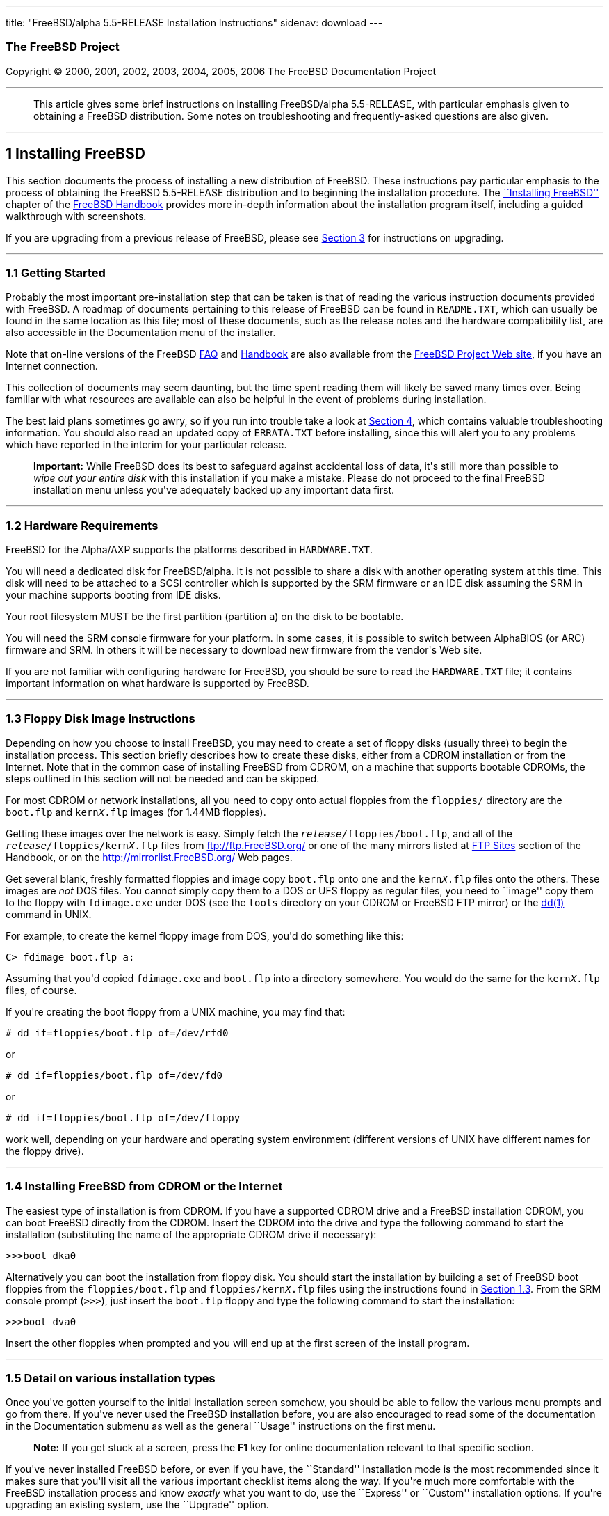 ---
title: "FreeBSD/alpha 5.5-RELEASE Installation Instructions"
sidenav: download
---

++++


<h3 class="CORPAUTHOR">The FreeBSD Project</h3>

<p class="COPYRIGHT">Copyright &copy; 2000, 2001, 2002, 2003, 2004, 2005, 2006 The
FreeBSD Documentation Project</p>

<hr />
</div>

<blockquote class="ABSTRACT">
<div class="ABSTRACT"><a id="AEN14" name="AEN14"></a>
<p>This article gives some brief instructions on installing FreeBSD/alpha 5.5-RELEASE,
with particular emphasis given to obtaining a FreeBSD distribution. Some notes on
troubleshooting and frequently-asked questions are also given.</p>
</div>
</blockquote>

<div class="SECT1">
<hr />
<h2 class="SECT1"><a id="INSTALL" name="INSTALL">1 Installing FreeBSD</a></h2>

<p>This section documents the process of installing a new distribution of FreeBSD. These
instructions pay particular emphasis to the process of obtaining the FreeBSD 5.5-RELEASE
distribution and to beginning the installation procedure. The <a
href="http://www.FreeBSD.org/doc/en_US.ISO8859-1/books/handbook/install.html"
target="_top">``Installing FreeBSD''</a> chapter of the <a
href="http://www.FreeBSD.org/doc/en_US.ISO8859-1/books/handbook/" target="_top">FreeBSD
Handbook</a> provides more in-depth information about the installation program itself,
including a guided walkthrough with screenshots.</p>

<p>If you are upgrading from a previous release of FreeBSD, please see <a
href="#UPGRADING">Section 3</a> for instructions on upgrading.</p>

<div class="SECT2">
<hr />
<h3 class="SECT2"><a id="GETTING-STARTED" name="GETTING-STARTED">1.1 Getting
Started</a></h3>

<p>Probably the most important pre-installation step that can be taken is that of reading
the various instruction documents provided with FreeBSD. A roadmap of documents
pertaining to this release of FreeBSD can be found in <tt
class="FILENAME">README.TXT</tt>, which can usually be found in the same location as this
file; most of these documents, such as the release notes and the hardware compatibility
list, are also accessible in the Documentation menu of the installer.</p>

<p>Note that on-line versions of the FreeBSD <a
href="http://www.FreeBSD.org/doc/en_US.ISO8859-1/books/faq/" target="_top">FAQ</a> and <a
href="http://www.FreeBSD.org/doc/en_US.ISO8859-1/books/handbook/"
target="_top">Handbook</a> are also available from the <a href="http://www.FreeBSD.org/"
target="_top">FreeBSD Project Web site</a>, if you have an Internet connection.</p>

<p>This collection of documents may seem daunting, but the time spent reading them will
likely be saved many times over. Being familiar with what resources are available can
also be helpful in the event of problems during installation.</p>

<p>The best laid plans sometimes go awry, so if you run into trouble take a look at <a
href="#TROUBLE">Section 4</a>, which contains valuable troubleshooting information. You
should also read an updated copy of <tt class="FILENAME">ERRATA.TXT</tt> before
installing, since this will alert you to any problems which have reported in the interim
for your particular release.</p>

<div class="IMPORTANT">
<blockquote class="IMPORTANT">
<p><b>Important:</b> While FreeBSD does its best to safeguard against accidental loss of
data, it's still more than possible to <span class="emphasis"><i class="EMPHASIS">wipe
out your entire disk</i></span> with this installation if you make a mistake. Please do
not proceed to the final FreeBSD installation menu unless you've adequately backed up any
important data first.</p>
</blockquote>
</div>
</div>

<div class="SECT2">
<hr />
<h3 class="SECT2"><a id="AEN39" name="AEN39">1.2 Hardware Requirements</a></h3>

<p>FreeBSD for the Alpha/AXP supports the platforms described in <tt
class="FILENAME">HARDWARE.TXT</tt>.</p>

<p>You will need a dedicated disk for FreeBSD/alpha. It is not possible to share a disk
with another operating system at this time. This disk will need to be attached to a SCSI
controller which is supported by the SRM firmware or an IDE disk assuming the SRM in your
machine supports booting from IDE disks.</p>

<p>Your root filesystem MUST be the first partition (partition <tt
class="LITERAL">a</tt>) on the disk to be bootable.</p>

<p>You will need the SRM console firmware for your platform. In some cases, it is
possible to switch between AlphaBIOS (or ARC) firmware and SRM. In others it will be
necessary to download new firmware from the vendor's Web site.</p>

<p>If you are not familiar with configuring hardware for FreeBSD, you should be sure to
read the <tt class="FILENAME">HARDWARE.TXT</tt> file; it contains important information
on what hardware is supported by FreeBSD.</p>
</div>

<div class="SECT2">
<hr />
<h3 class="SECT2"><a id="FLOPPIES" name="FLOPPIES">1.3 Floppy Disk Image
Instructions</a></h3>

<p>Depending on how you choose to install FreeBSD, you may need to create a set of floppy
disks (usually three) to begin the installation process. This section briefly describes
how to create these disks, either from a CDROM installation or from the Internet. Note
that in the common case of installing FreeBSD from CDROM, on a machine that supports
bootable CDROMs, the steps outlined in this section will not be needed and can be
skipped.</p>

<p>For most CDROM or network installations, all you need to copy onto actual floppies
from the <tt class="FILENAME">floppies/</tt> directory are the <tt
class="FILENAME">boot.flp</tt> and <tt class="FILENAME">kern<tt
class="REPLACEABLE"><i>X</i></tt>.flp</tt> images (for 1.44MB floppies).</p>

<p>Getting these images over the network is easy. Simply fetch the <tt
class="REPLACEABLE"><i>release</i></tt><tt class="FILENAME">/floppies/boot.flp</tt>, and
all of the <tt class="REPLACEABLE"><i>release</i></tt><tt
class="FILENAME">/floppies/kern<tt class="REPLACEABLE"><i>X</i></tt>.flp</tt> files from
<a href="ftp://ftp.FreeBSD.org/" target="_top">ftp://ftp.FreeBSD.org/</a> or one of the
many mirrors listed at <a
href="http://www.FreeBSD.org/doc/en_US.ISO8859-1/books/handbook/mirrors-ftp.html"
target="_top">FTP Sites</a> section of the Handbook, or on the <a
href="http://mirrorlist.FreeBSD.org/" target="_top">http://mirrorlist.FreeBSD.org/</a>
Web pages.</p>

<p>Get several blank, freshly formatted floppies and image copy <tt
class="FILENAME">boot.flp</tt> onto one and the <tt class="FILENAME">kern<tt
class="REPLACEABLE"><i>X</i></tt>.flp</tt> files onto the others. These images are <span
class="emphasis"><i class="EMPHASIS">not</i></span> DOS files. You cannot simply copy
them to a DOS or UFS floppy as regular files, you need to ``image'' copy them to the
floppy with <tt class="FILENAME">fdimage.exe</tt> under DOS (see the <tt
class="FILENAME">tools</tt> directory on your CDROM or FreeBSD FTP mirror) or the <a
href="http://www.FreeBSD.org/cgi/man.cgi?query=dd&amp;sektion=1&amp;manpath=FreeBSD+5.5-RELEASE">
<span class="CITEREFENTRY"><span class="REFENTRYTITLE">dd</span>(1)</span></a> command in
UNIX.</p>

<p>For example, to create the kernel floppy image from DOS, you'd do something like
this:</p>

<pre class="SCREEN">
<samp class="PROMPT">C&#62;</samp> <kbd class="USERINPUT">fdimage boot.flp a:</kbd>
</pre>

<p>Assuming that you'd copied <tt class="FILENAME">fdimage.exe</tt> and <tt
class="FILENAME">boot.flp</tt> into a directory somewhere. You would do the same for the
<tt class="FILENAME">kern<tt class="REPLACEABLE"><i>X</i></tt>.flp</tt> files, of
course.</p>

<p>If you're creating the boot floppy from a UNIX machine, you may find that:</p>

<pre class="SCREEN">
<samp class="PROMPT">#</samp> <kbd
class="USERINPUT">dd if=floppies/boot.flp of=/dev/rfd0</kbd>
</pre>

<p>or</p>

<pre class="SCREEN">
<samp class="PROMPT">#</samp> <kbd
class="USERINPUT">dd if=floppies/boot.flp of=/dev/fd0</kbd>
</pre>

<p>or</p>

<pre class="SCREEN">
<samp class="PROMPT">#</samp> <kbd
class="USERINPUT">dd if=floppies/boot.flp of=/dev/floppy</kbd>
</pre>

<p>work well, depending on your hardware and operating system environment (different
versions of UNIX have different names for the floppy drive).</p>
</div>

<div class="SECT2">
<hr />
<h3 class="SECT2"><a id="START-INSTALLATION" name="START-INSTALLATION">1.4 Installing
FreeBSD from CDROM or the Internet</a></h3>

<p>The easiest type of installation is from CDROM. If you have a supported CDROM drive
and a FreeBSD installation CDROM, you can boot FreeBSD directly from the CDROM. Insert
the CDROM into the drive and type the following command to start the installation
(substituting the name of the appropriate CDROM drive if necessary):</p>

<pre class="SCREEN">
&gt;&gt;&gt;<kbd class="USERINPUT">boot dka0</kbd>
</pre>

<p>Alternatively you can boot the installation from floppy disk. You should start the
installation by building a set of FreeBSD boot floppies from the <tt
class="FILENAME">floppies/boot.flp</tt> and <tt class="FILENAME">floppies/kern<tt
class="REPLACEABLE"><i>X</i></tt>.flp</tt> files using the instructions found in <a
href="#FLOPPIES">Section 1.3</a>. From the SRM console prompt (<tt
class="LITERAL">&gt;&gt;&gt;</tt>), just insert the <tt class="FILENAME">boot.flp</tt>
floppy and type the following command to start the installation:</p>

<pre class="SCREEN">
&gt;&gt;&gt;<kbd class="USERINPUT">boot dva0</kbd>
</pre>

<p>Insert the other floppies when prompted and you will end up at the first screen of the
install program.</p>
</div>

<div class="SECT2">
<hr />
<h3 class="SECT2"><a id="AEN214" name="AEN214">1.5 Detail on various installation
types</a></h3>

<p>Once you've gotten yourself to the initial installation screen somehow, you should be
able to follow the various menu prompts and go from there. If you've never used the
FreeBSD installation before, you are also encouraged to read some of the documentation in
the Documentation submenu as well as the general ``Usage'' instructions on the first
menu.</p>

<div class="NOTE">
<blockquote class="NOTE">
<p><b>Note:</b> If you get stuck at a screen, press the <b class="KEYCAP">F1</b> key for
online documentation relevant to that specific section.</p>
</blockquote>
</div>

<p>If you've never installed FreeBSD before, or even if you have, the ``Standard''
installation mode is the most recommended since it makes sure that you'll visit all the
various important checklist items along the way. If you're much more comfortable with the
FreeBSD installation process and know <span class="emphasis"><i
class="EMPHASIS">exactly</i></span> what you want to do, use the ``Express'' or
``Custom'' installation options. If you're upgrading an existing system, use the
``Upgrade'' option.</p>

<p>The FreeBSD installer supports the direct use of floppy, DOS, tape, CDROM, FTP, NFS
and UFS partitions as installation media; further tips on installing from each type of
media are listed below.</p>

<p>Once the install procedure has finished, you will be able to start FreeBSD/alpha by
typing something like this to the SRM prompt:</p>

<pre class="SCREEN">
&gt;&gt;&gt;<kbd class="USERINPUT">boot dkc0</kbd>
</pre>

<p>This instructs the firmware to boot the specified disk. To find the SRM names of disks
in your machine, use the <tt class="LITERAL">show device</tt> command:</p>

<pre class="SCREEN">
&gt;&gt;&gt;<kbd class="USERINPUT">show device</kbd>
dka0.0.0.4.0               DKA0           TOSHIBA CD-ROM XM-57  3476
dkc0.0.0.1009.0            DKC0                       RZ1BB-BS  0658
dkc100.1.0.1009.0          DKC100             SEAGATE ST34501W  0015
dva0.0.0.0.1               DVA0
ewa0.0.0.3.0               EWA0              00-00-F8-75-6D-01
pkc0.7.0.1009.0            PKC0                  SCSI Bus ID 7  5.27
pqa0.0.0.4.0               PQA0                       PCI EIDE
pqb0.0.1.4.0               PQB0                       PCI EIDE
</pre>

<p>This example is from a Digital Personal Workstation 433au and shows three disks
attached to the machine. The first is a CDROM called <tt class="DEVICENAME">dka0</tt> and
the other two are disks and are called <tt class="DEVICENAME">dkc0</tt> and <tt
class="DEVICENAME">dkc100</tt> respectively.</p>

<p>You can specify which kernel file to load and what boot options to use with the <code
class="OPTION">-file</code> and <code class="OPTION">-flags</code> options, for
example:</p>

<pre class="SCREEN">
<samp class="PROMPT">&gt;&gt;&gt;</samp> <kbd
class="USERINPUT">boot -file kernel.old -flags s</kbd>
</pre>

<p>To make FreeBSD/alpha boot automatically, use these commands:</p>

<pre class="SCREEN">
<samp class="PROMPT">&gt;&gt;&gt;</samp> <kbd class="USERINPUT">set boot_osflags a</kbd>
<samp class="PROMPT">&gt;&gt;&gt;</samp> <kbd
class="USERINPUT">set bootdef_dev dkc0</kbd>
<samp class="PROMPT">&gt;&gt;&gt;</samp> <kbd
class="USERINPUT">set auto_action BOOT</kbd>
</pre>

<div class="SECT3">
<hr />
<h4 class="SECT3"><a id="AEN253" name="AEN253">1.5.1 Installing from a Network
CDROM</a></h4>

<p>If you simply wish to install from a local CDROM drive then see <a
href="#START-INSTALLATION">Section 1.4</a>. If you don't have a CDROM drive on your
system and wish to use a FreeBSD distribution CD in the CDROM drive of another system to
which you have network connectivity, there are also several ways of going about it:</p>

<ul>
<li>
<p>If you would be able to FTP install FreeBSD directly from the CDROM drive in some
FreeBSD machine, it's quite easy: You ensure an FTP server is running and then simply add
the following line to the password file (using the <a
href="http://www.FreeBSD.org/cgi/man.cgi?query=vipw&amp;sektion=8&amp;manpath=FreeBSD+5.5-RELEASE">
<span class="CITEREFENTRY"><span class="REFENTRYTITLE">vipw</span>(8)</span></a>
command):</p>

<pre class="SCREEN">
ftp:*:99:99::0:0:FTP:/cdrom:/sbin/nologin
</pre>

<p>On the machine on which you are running the install, go to the Options menu and set
Release Name to <tt class="LITERAL">any</tt>. You may then choose a Media type of <tt
class="LITERAL">FTP</tt> and type in <tt class="FILENAME">ftp://<tt
class="REPLACEABLE"><i>machine</i></tt></tt> after picking ``URL'' in the ftp sites
menu.</p>

<div class="WARNING">
<blockquote class="WARNING">
<p><b>Warning:</b> This may allow anyone on the local network (or Internet) to make
``anonymous FTP'' connections to this machine, which may not be desirable.</p>
</blockquote>
</div>
</li>

<li>
<p>If you would rather use NFS to export the CDROM directly to the machine(s) you'll be
installing from, you need to first add an entry to the <tt
class="FILENAME">/etc/exports</tt> file (on the machine with the CDROM drive). The
example below allows the machine <tt class="HOSTID">ziggy.foo.com</tt> to mount the CDROM
directly via NFS during installation:</p>

<pre class="SCREEN">
/cdrom          -ro             ziggy.foo.com
</pre>

<p>The machine with the CDROM must also be configured as an NFS server, of course, and if
you're not sure how to do that then an NFS installation is probably not the best choice
for you unless you're willing to read up on <a
href="http://www.FreeBSD.org/cgi/man.cgi?query=rc.conf&amp;sektion=5&amp;manpath=FreeBSD+5.5-RELEASE">
<span class="CITEREFENTRY"><span class="REFENTRYTITLE">rc.conf</span>(5)</span></a> and
configure things appropriately. Assuming that this part goes smoothly, you should be able
to enter: <tt class="FILENAME"><tt class="REPLACEABLE"><i>cdrom-host</i></tt>:/cdrom</tt>
as the path for an NFS installation when the target machine is installed, e.g. <tt
class="FILENAME">wiggy:/cdrom</tt>.</p>
</li>
</ul>
</div>

<div class="SECT3">
<hr />
<h4 class="SECT3"><a id="AEN285" name="AEN285">1.5.2 Installing from Floppies</a></h4>

<p>If you must install from floppy disks, either due to unsupported hardware or just
because you enjoy doing things the hard way, you must first prepare some floppies for the
install.</p>

<p>First, make your boot floppies as described in <a href="#FLOPPIES">Section
1.3</a>.</p>

<p>Second, peruse <a href="#LAYOUT">Section 2</a> and pay special attention to the
``Distribution Format'' section since it describes which files you're going to need to
put onto floppy and which you can safely skip.</p>

<p>Next you will need, at minimum, as many 1.44MB floppies as it takes to hold all files
in the <tt class="FILENAME">bin</tt> (binary distribution) directory. If you're preparing
these floppies under DOS, then these floppies <span class="emphasis"><i
class="EMPHASIS">must</i></span> be formatted using the MS-DOS <tt
class="FILENAME">FORMAT</tt> command. If you're using Windows, use the Windows File
Manager format command.</p>

<div class="IMPORTANT">
<blockquote class="IMPORTANT">
<p><b>Important:</b> Frequently, floppy disks come ``factory preformatted''. While
convenient, many problems reported by users in the past have resulted from the use of
improperly formatted media. Re-format them yourself, just to make sure.</p>
</blockquote>
</div>

<p>If you're creating the floppies from another FreeBSD machine, a format is still not a
bad idea though you don't need to put a DOS filesystem on each floppy. You can use the <a
href="http://www.FreeBSD.org/cgi/man.cgi?query=disklabel&amp;sektion=8&amp;manpath=FreeBSD+5.5-RELEASE">
<span class="CITEREFENTRY"><span class="REFENTRYTITLE">disklabel</span>(8)</span></a> and
<a
href="http://www.FreeBSD.org/cgi/man.cgi?query=newfs&amp;sektion=8&amp;manpath=FreeBSD+5.5-RELEASE">
<span class="CITEREFENTRY"><span class="REFENTRYTITLE">newfs</span>(8)</span></a>
commands to put a UFS filesystem on a floppy, as the following sequence of commands
illustrates:</p>

<pre class="SCREEN">
<samp class="PROMPT">#</samp> <kbd class="USERINPUT">fdformat -f 1440 fd0</kbd>
<samp class="PROMPT">#</samp> <kbd class="USERINPUT">disklabel -w fd0 floppy3</kbd>
<samp class="PROMPT">#</samp> <kbd class="USERINPUT">newfs -i 65536 /dev/fd0</kbd>
</pre>

<p>After you've formatted the floppies for DOS or UFS, you'll need to copy the files onto
them. The distribution files are sized so that a floppy disk will hold a single file.
Each distribution should go into its own subdirectory on the floppy, e.g.: <tt
class="FILENAME">a:\bin\bin.inf</tt>, <tt class="FILENAME">a:\bin\bin.aa</tt>, <tt
class="FILENAME">a:\bin\bin.ab</tt>, ...</p>

<div class="IMPORTANT">
<blockquote class="IMPORTANT">
<p><b>Important:</b> The <tt class="FILENAME">bin.inf</tt> file also needs to go on the
first floppy of the <tt class="FILENAME">bin</tt> set since it is read by the
installation program in order to figure out how many additional pieces to look for when
fetching and concatenating the distribution. When putting distributions onto floppies,
the <tt class="FILENAME">distname.inf</tt> file <span class="emphasis"><i
class="EMPHASIS">must</i></span> occupy the first floppy of each distribution set.</p>
</blockquote>
</div>

<p>Once you come to the Media screen of the install, select ``Floppy'' and you'll be
prompted for the rest.</p>
</div>

<div class="SECT3">
<hr />
<h4 class="SECT3"><a id="AEN354" name="AEN354">1.5.4 Installing from QIC/SCSI
Tape</a></h4>

<p>When installing from tape, the installation program expects the files to be simply
tar'ed onto it, so after fetching all of the files for the distributions you're
interested in, simply use <a
href="http://www.FreeBSD.org/cgi/man.cgi?query=tar&amp;sektion=1&amp;manpath=FreeBSD+5.5-RELEASE">
<span class="CITEREFENTRY"><span class="REFENTRYTITLE">tar</span>(1)</span></a> to get
them onto the tape with a command something like this:</p>

<pre class="SCREEN">
<samp class="PROMPT">#</samp> <kbd class="USERINPUT">cd <tt
class="REPLACEABLE"><i>/where/you/have/your/dists</i></tt></kbd>
<samp class="PROMPT">#</samp> <kbd class="USERINPUT">tar cvf /dev/sa0 <tt
class="REPLACEABLE"><i>dist1</i></tt> .. <tt class="REPLACEABLE"><i>dist2</i></tt></kbd>
</pre>

<p>When you go to do the installation, you should also make sure that you leave enough
room in some temporary directory (which you'll be allowed to choose) to accommodate the
<span class="emphasis"><i class="EMPHASIS">full</i></span> contents of the tape you've
created. Due to the non-random access nature of tapes, this method of installation
requires quite a bit of temporary storage. You should expect to require as much temporary
storage as you have stuff written on tape.</p>

<div class="NOTE">
<blockquote class="NOTE">
<p><b>Note:</b> When going to do the installation, the tape must be in the drive <span
class="emphasis"><i class="EMPHASIS">before</i></span> booting from the boot floppies.
The installation ``probe'' may otherwise fail to find it.</p>
</blockquote>
</div>

<p>Now create a boot floppy as described in <a href="#FLOPPIES">Section 1.3</a> and
proceed with the installation.</p>
</div>

<div class="SECT3">
<hr />
<h4 class="SECT3"><a id="FTPNFS" name="FTPNFS">1.5.5 Installing over a Network using FTP
or NFS</a></h4>

<p>After making the boot floppies as described in the first section, you can load the
rest of the installation over a network using one of 3 types of connections: serial port,
parallel port, or Ethernet.</p>

<div class="SECT4">
<hr />
<h5 class="SECT4"><a id="AEN379" name="AEN379">1.5.5.1 Serial Port</a></h5>

<p>SLIP support is rather primitive, and is limited primarily to hard-wired links, such
as a serial cable running between two computers. The link must be hard-wired because the
SLIP installation doesn't currently offer a dialing capability. If you need to dial out
with a modem or otherwise dialog with the link before connecting to it, then the PPP
utility should be used instead.</p>

<p>If you're using PPP, make sure that you have your Internet Service Provider's IP
address and DNS information handy as you'll need to know it fairly early in the
installation process. You may also need to know your own IP address, though PPP supports
dynamic address negotiation and may be able to pick up this information directly from
your ISP if they support it.</p>

<p>You will also need to know how to use the various ``AT commands'' for dialing out with
your particular brand of modem as the PPP dialer provides only a very simple terminal
emulator.</p>
</div>

<div class="SECT4">
<hr />
<h5 class="SECT4"><a id="AEN385" name="AEN385">1.5.5.2 Parallel Port</a></h5>

<p>If a hard-wired connection to another FreeBSD or Linux machine is available, you might
also consider installing over a ``laplink'' style parallel port cable. The data rate over
the parallel port is much higher than what is typically possible over a serial line (up
to 50k/sec), thus resulting in a quicker installation. It's not typically necessary to
use ``real'' IP addresses when using a point-to-point parallel cable in this way and you
can generally just use RFC 1918 style addresses for the ends of the link (e.g. <tt
class="HOSTID">10.0.0.1</tt>, <tt class="HOSTID">10.0.0.2</tt>, etc).</p>

<div class="IMPORTANT">
<blockquote class="IMPORTANT">
<p><b>Important:</b> If you use a Linux machine rather than a FreeBSD machine as your
PLIP peer, you will also have to specify <code class="OPTION">link0</code> in the TCP/IP
setup screen's ``extra options for ifconfig'' field in order to be compatible with
Linux's slightly different PLIP protocol.</p>
</blockquote>
</div>
</div>

<div class="SECT4">
<hr />
<h5 class="SECT4"><a id="AEN396" name="AEN396">1.5.5.3 Ethernet</a></h5>

<p>FreeBSD supports most common Ethernet cards; a table of supported cards is provided as
part of the FreeBSD Hardware Notes (see <tt class="FILENAME">HARDWARE.TXT</tt> in the
Documentation menu on the boot floppy or the top level directory of the CDROM). If you
are using one of the supported PCMCIA Ethernet cards, also be sure that it's plugged in
<span class="emphasis"><i class="EMPHASIS">before</i></span> the laptop is powered on.
FreeBSD does not, unfortunately, currently support ``hot insertion'' of PCMCIA cards
during installation.</p>

<p>You will also need to know your IP address on the network, the <code
class="OPTION">netmask</code> value for your subnet and the name of your machine. Your
system administrator can tell you which values are appropriate to your particular network
setup. If you will be referring to other hosts by name rather than IP address, you'll
also need a name server and possibly the address of a gateway (if you're using PPP, it's
your provider's IP address) to use in talking to it. If you want to install by FTP via an
HTTP proxy (see below), you will also need the proxy's address.</p>

<p>If you do not know the answers to these questions then you should really probably talk
to your system administrator <span class="emphasis"><i class="EMPHASIS">first</i></span>
before trying this type of installation. Using a randomly chosen IP address or netmask on
a live network is almost guaranteed not to work, and will probably result in a lecture
from said system administrator.</p>

<p>Once you have a network connection of some sort working, the installation can continue
over NFS or FTP.</p>
</div>

<div class="SECT4">
<hr />
<h5 class="SECT4"><a id="AEN407" name="AEN407">1.5.5.4 NFS installation tips</a></h5>

<p>NFS installation is fairly straight-forward: Simply copy the FreeBSD distribution
files you want onto a server somewhere and then point the NFS media selection at it.</p>

<p>If this server supports only ``privileged port'' access (this is generally the default
for Sun and Linux workstations), you may need to set this option in the Options menu
before installation can proceed.</p>

<p>If you have a poor quality Ethernet card which suffers from very slow transfer rates,
you may also wish to toggle the appropriate Options flag.</p>

<p>In order for NFS installation to work, the server must also support ``subdir mounts'',
e.g. if your FreeBSD distribution directory lives on <tt
class="FILENAME">wiggy:/usr/archive/stuff/FreeBSD</tt>, then <tt
class="HOSTID">wiggy</tt> will have to allow the direct mounting of <tt
class="FILENAME">/usr/archive/stuff/FreeBSD</tt>, not just <tt class="FILENAME">/usr</tt>
or <tt class="FILENAME">/usr/archive/stuff</tt>.</p>

<p>In FreeBSD's <tt class="FILENAME">/etc/exports</tt> file this is controlled by the
<code class="OPTION">-alldirs</code> option. Other NFS servers may have different
conventions. If you are getting <tt class="LITERAL">Permission Denied</tt> messages from
the server then it's likely that you don't have this properly enabled.</p>
</div>

<div class="SECT4">
<hr />
<h5 class="SECT4"><a id="AEN424" name="AEN424">1.5.5.5 FTP Installation tips</a></h5>

<p>FTP installation may be done from any mirror site containing a reasonably up-to-date
version of FreeBSD. A full menu of reasonable choices for almost any location in the
world is provided in the FTP site menu during installation.</p>

<p>If you are installing from some other FTP site not listed in this menu, or you are
having troubles getting your name server configured properly, you can also specify your
own URL by selecting the ``URL'' choice in that menu. A URL can contain a hostname or an
IP address, so something like the following would work in the absence of a name
server:</p>

<pre class="SCREEN">
ftp://216.66.64.162/pub/FreeBSD/releases/alpha/4.2-RELEASE
</pre>

<p>There are three FTP installation modes you can use:</p>

<ul>
<li>
<p>FTP: This method uses the standard ``Active'' mode for transfers, in which the server
initiates a connection to the client. This will not work through most firewalls but will
often work best with older FTP servers that do not support passive mode. If your
connection hangs with passive mode, try this one.</p>
</li>

<li>
<p>FTP Passive: This sets the FTP "Passive" mode which prevents the server from opening
connections to the client. This option is best for users to pass through firewalls that
do not allow incoming connections on random port addresses.</p>
</li>

<li>
<p>FTP via an HTTP proxy: This option instructs FreeBSD to use HTTP to connect to a proxy
for all FTP operations. The proxy will translate the requests and send them to the FTP
server. This allows the user to pass through firewalls that do not allow FTP at all, but
offer an HTTP proxy. You must specify the hostname of the proxy in addition to the FTP
server.</p>

<p>In the rare case that you have an FTP proxy that does not go through HTTP, you can
specify the URL as something like:</p>

<pre class="SCREEN">
<kbd class="USERINPUT">ftp://foo.bar.com:<tt
class="REPLACEABLE"><i>port</i></tt>/pub/FreeBSD</kbd>
</pre>

<p>In the URL above, <tt class="REPLACEABLE"><i>port</i></tt> is the port number of the
proxy FTP server.</p>
</li>
</ul>

<br />
<br />
</div>
</div>

<div class="SECT3">
<hr />
<h4 class="SECT3"><a id="AEN445" name="AEN445">1.5.6 Tips for Serial Console
Users</a></h4>

<p>If you'd like to install FreeBSD on a machine using just a serial port (e.g. you don't
have or wish to use a VGA card), please follow these steps:</p>

<div class="PROCEDURE">
<ol type="1">
<li class="STEP">
<p>Connect some sort of ANSI (vt100) compatible terminal or terminal emulation program to
the <tt class="DEVICENAME">COM1</tt> port of the PC you are installing FreeBSD onto.</p>
</li>

<li class="STEP">
<p>Unplug the keyboard (yes, that's correct!) and then try to boot from floppy or the
installation CDROM, depending on the type of installation media you have, with the
keyboard unplugged.</p>
</li>

<li class="STEP">
<p>If you don't get any output on your serial console, plug the keyboard in again. If you
are booting from the CDROM, proceed to <a href="#HITSPACE">step 5</a> as soon as you hear
the beep.</p>
</li>

<li class="STEP">
<p>If booting from floppies, when access to the disk stops, insert the first of the <tt
class="FILENAME">kern<tt class="REPLACEABLE"><i>X</i></tt>.flp</tt> disks and press <b
class="KEYCAP">Enter</b>. When access to this disk finishes, insert the next <tt
class="FILENAME">kern<tt class="REPLACEABLE"><i>X</i></tt>.flp</tt> disk and press <b
class="KEYCAP">Enter</b>, and repeat until all <tt class="FILENAME">kern<tt
class="REPLACEABLE"><i>X</i></tt>.flp</tt> disks have been inserted. When disk activity
finishes, reinsert the <tt class="FILENAME">boot.flp</tt> floppy disk and press <b
class="KEYCAP">Enter</b>.</p>
</li>

<li class="STEP"><a id="HITSPACE" name="HITSPACE"></a>
<p>Once a beep is heard, hit the number <b class="KEYCAP">6</b>, then enter</p>

<pre class="SCREEN">
<kbd class="USERINPUT">boot -h</kbd>
</pre>

<p>and you should now definitely be seeing everything on the serial port. If that still
doesn't work, check your serial cabling as well as the settings on your terminal
emulation program or actual terminal device. It should be set for 9600 baud, 8 bits, no
parity.</p>
</li>
</ol>
</div>
</div>
</div>

<div class="SECT2">
<hr />
<h3 class="SECT2"><a id="AEN475" name="AEN475">1.6 Question and Answer Section for
Alpha/AXP Architecture Users</a></h3>

<div class="QANDASET">
<dl>
<dt>1.6.1. <a href="#Q1.6.1.">Can I boot from the ARC or Alpha BIOS Console?</a></dt>

<dt>1.6.2. <a href="#Q1.6.2.">Help! I have no space! Do I need to delete everything
first?</a></dt>

<dt>1.6.3. <a href="#Q1.6.3.">Can I mount my Compaq Tru64 or VMS extended
partitions?</a></dt>

<dt>1.6.4. <a href="#Q1.6.4.">What about support for Compaq Tru64 (OSF/1)
binaries?</a></dt>

<dt>1.6.5. <a href="#Q1.6.5.">What about support for Linux binaries?</a></dt>

<dt>1.6.6. <a href="#Q1.6.6.">What about support for NT Alpha binaries?</a></dt>
</dl>

<div class="QANDAENTRY">
<div class="QUESTION">
<p><a id="Q1.6.1." name="Q1.6.1."></a><b>1.6.1.</b> Can I boot from the ARC or Alpha BIOS
Console?</p>
</div>

<div class="ANSWER">
<p><b></b>No. FreeBSD, like Compaq Tru64 and VMS, will only boot from the SRM
console.</p>
</div>
</div>

<div class="QANDAENTRY">
<div class="QUESTION">
<p><a id="Q1.6.2." name="Q1.6.2."></a><b>1.6.2.</b> Help! I have no space! Do I need to
delete everything first?</p>
</div>

<div class="ANSWER">
<p><b></b>Unfortunately, yes.</p>
</div>
</div>

<div class="QANDAENTRY">
<div class="QUESTION">
<p><a id="Q1.6.3." name="Q1.6.3."></a><b>1.6.3.</b> Can I mount my Compaq Tru64 or VMS
extended partitions?</p>
</div>

<div class="ANSWER">
<p><b></b>No, not at this time.</p>
</div>
</div>

<div class="QANDAENTRY">
<div class="QUESTION">
<p><a id="Q1.6.4." name="Q1.6.4."></a><b>1.6.4.</b> What about support for Compaq Tru64
(OSF/1) binaries?</p>
</div>

<div class="ANSWER">
<p><b></b>FreeBSD can run Tru64 applications very well using the <a
href="http://www.FreeBSD.org/cgi/url.cgi?ports/emulators/osf1_base/pkg-descr"><tt
class="FILENAME">emulators/osf1_base</tt></a> port/package.</p>
</div>
</div>

<div class="QANDAENTRY">
<div class="QUESTION">
<p><a id="Q1.6.5." name="Q1.6.5."></a><b>1.6.5.</b> What about support for Linux
binaries?</p>
</div>

<div class="ANSWER">
<p><b></b>FreeBSD can run AlphaLinux binaries with the assistance of the <a
href="http://www.FreeBSD.org/cgi/url.cgi?ports/emulators/linux_base/pkg-descr"><tt
class="FILENAME">emulators/linux_base</tt></a> port/package.</p>
</div>
</div>

<div class="QANDAENTRY">
<div class="QUESTION">
<p><a id="Q1.6.6." name="Q1.6.6."></a><b>1.6.6.</b> What about support for NT Alpha
binaries?</p>
</div>

<div class="ANSWER">
<p><b></b>FreeBSD is not able to run NT applications natively, although it has the
ability to mount NT partitions.</p>
</div>
</div>
</div>
</div>
</div>

<div class="SECT1">
<hr />
<h2 class="SECT1"><a id="LAYOUT" name="LAYOUT">2 Distribution Format</a></h2>

<p>A typical FreeBSD distribution directory looks something like this (exact details may
vary depending on version, architecture, and other factors):</p>

<pre class="SCREEN">
ERRATA.HTM      README.TXT      compat1x        dict            kernel
ERRATA.TXT      RELNOTES.HTM    compat20        doc             manpages
HARDWARE.HTM    RELNOTES.TXT    compat21        docbook.css     packages
HARDWARE.TXT    base            compat22        filename.txt    ports
INSTALL.HTM     boot            compat3x        floppies        proflibs
INSTALL.TXT     catpages        compat4x        games           src
README.HTM      cdrom.inf       crypto          info            tools
</pre>

<p>These same files are contained in the first CDROM of a multi-disk set, but they are
laid out slightly differently on the disk. On most architectures, the installation CDROM
also contains a ``live filesystem'' in addition to the distribution files. The live
filesystem is useful when repairing or troubleshooting an existing FreeBSD installation
(see <a href="#TROUBLE">Section 4</a> for how to use this).</p>

<p>The <tt class="FILENAME">floppies</tt> directory will be of particular interest to
users who are unable to boot from the CDROM media (but are able to read the CDROM by
other means). It is easy to generate a set of 1.44MB boot floppies from the <tt
class="FILENAME">floppies</tt> directory (see <a href="#FLOPPIES">Section 1.3</a> for
instructions on how to do this) and use these to start an installation from CDROM, FTP,
or NFS. The rest of the data needed during the installation will be obtained
automatically based on your selections. If you've never installed FreeBSD before, you
also want to read the entirety of this document (the installation instructions) file.</p>

<p>If you're trying to do some other type of installation or are merely curious about how
a distribution is organized, what follows is a more thorough description of some of these
items in more detail:</p>

<ol type="1">
<li>
<p>The <tt class="FILENAME">*.TXT</tt> and <tt class="FILENAME">*.HTM</tt> files contain
documentation (for example, this document is contained in both <tt
class="FILENAME">INSTALL.TXT</tt> and <tt class="FILENAME">INSTALL.HTM</tt>) and should
be read before starting an installation. The <tt class="FILENAME">*.TXT</tt> files are
plain text, while the <tt class="FILENAME">*.HTM</tt> files are HTML files that can be
read by almost any Web browser. Some distributions may contain documentation in other
formats as well, such as PDF or PostScript.</p>
</li>

<li>
<p><tt class="FILENAME">docbook.css</tt> is a Cascading Style Sheet (CSS) file used by
some Web browsers for formatting the HTML documentation.</p>
</li>

<li>
<p>The <tt class="FILENAME">base</tt>, <tt class="FILENAME">catpages</tt>, <tt
class="FILENAME">crypto</tt>, <tt class="FILENAME">dict</tt>, <tt
class="FILENAME">doc</tt>, <tt class="FILENAME">games</tt>, <tt
class="FILENAME">info</tt>, <tt class="FILENAME">manpages</tt>, <tt
class="FILENAME">proflibs</tt>, and <tt class="FILENAME">src</tt> directories contain the
primary distribution components of FreeBSD itself and are split into smaller files for
easy packing onto floppies (should that be necessary).</p>
</li>

<li>
<p>The <tt class="FILENAME">compat1x</tt>, <tt class="FILENAME">compat20</tt>, <tt
class="FILENAME">compat21</tt>, <tt class="FILENAME">compat22</tt>, <tt
class="FILENAME">compat3x</tt>, and <tt class="FILENAME">compat4x</tt> directories
contain distributions for compatibility with older releases and are distributed as single
gzip'd tar files - they can be installed during release time or later by running their
<tt class="FILENAME">install.sh</tt> scripts.</p>
</li>

<li>
<p>The <tt class="FILENAME">floppies/</tt> subdirectory contains the floppy installation
images; further information on using them can be found in <a href="#FLOPPIES">Section
1.3</a>.</p>
</li>

<li>
<p>The <tt class="FILENAME">packages</tt> and <tt class="FILENAME">ports</tt> directories
contain the FreeBSD Packages and Ports Collections. Packages may be installed from the
packages directory by running the command:</p>

<pre class="SCREEN">
<samp class="PROMPT">#</samp><kbd
class="USERINPUT">/stand/sysinstall configPackages</kbd>
</pre>

<p>Packages can also be installed by feeding individual filenames in <tt
class="FILENAME">packages</tt>/ to the <a
href="http://www.FreeBSD.org/cgi/man.cgi?query=pkg_add&amp;sektion=1&amp;manpath=FreeBSD+5.5-RELEASE">
<span class="CITEREFENTRY"><span class="REFENTRYTITLE">pkg_add</span>(1)</span></a>
command.</p>

<p>The Ports Collection may be installed like any other distribution and requires about
190MB unpacked. More information on the ports collection may be obtained from <a
href="http://www.FreeBSD.org/ports/" target="_top">http://www.FreeBSD.org/ports/</a> or
locally from <tt class="FILENAME">/usr/share/doc/handbook</tt> if you've installed the
<tt class="FILENAME">doc</tt> distribution.</p>
</li>

<li>
<p>Last of all, the <tt class="FILENAME">tools</tt> directory contains various DOS tools
for discovering disk geometries, installing boot managers and the like. It is purely
optional and provided only for user convenience.</p>
</li>
</ol>

<br />
<br />
<p>A typical distribution directory (for example, the <tt class="FILENAME">info</tt>
distribution) looks like this internally:</p>

<pre class="SCREEN">
CHECKSUM.MD5    info.ab         info.ad         info.inf        install.sh
info.aa         info.ac         info.ae         info.mtree
</pre>

<p>The <tt class="FILENAME">CHECKSUM.MD5</tt> file contains MD5 signatures for each file,
should data corruption be suspected, and is purely for reference. It is not used by the
actual installation and does not need to be copied with the rest of the distribution
files. The <tt class="FILENAME">info.a*</tt> files are split, gzip'd tar files, the
contents of which can be viewed by doing:</p>

<pre class="SCREEN">
<samp class="PROMPT">#</samp> <kbd class="USERINPUT">cat info.a* | tar tvzf -</kbd>
</pre>

<p>During installation, they are automatically concatenated and extracted by the
installation procedure.</p>

<p>The <tt class="FILENAME">info.inf</tt> file is also necessary since it is read by the
installation program in order to figure out how many pieces to look for when fetching and
concatenating the distribution. When putting distributions onto floppies, the <tt
class="FILENAME">.inf</tt> file <span class="emphasis"><i
class="EMPHASIS">must</i></span> occupy the first floppy of each distribution set!</p>

<p>The <tt class="FILENAME">info.mtree</tt> file is another non-essential file which is
provided for user reference. It contains the MD5 signatures of the <span
class="emphasis"><i class="EMPHASIS">unpacked</i></span> distribution files and can be
later used with the <a
href="http://www.FreeBSD.org/cgi/man.cgi?query=mtree&amp;sektion=8&amp;manpath=FreeBSD+5.5-RELEASE">
<span class="CITEREFENTRY"><span class="REFENTRYTITLE">mtree</span>(8)</span></a> program
to verify the installation permissions and checksums against any possible modifications
to the file. When used with the <tt class="FILENAME">base</tt> distribution, this can be
an excellent way of detecting trojan horse attacks on your system.</p>

<p>Finally, the <tt class="FILENAME">install.sh</tt> file is for use by those who want to
install the distribution after installation time. To install the info distribution from
CDROM after a system was installed, for example, you'd do:</p>

<pre class="SCREEN">
<samp class="PROMPT">#</samp> <kbd class="USERINPUT">cd /cdrom/info</kbd>
<samp class="PROMPT">#</samp> <kbd class="USERINPUT">sh install.sh</kbd>
</pre>
</div>

<div class="SECT1">
<hr />
<h2 class="SECT1"><a id="UPGRADING" name="UPGRADING">3 Upgrading FreeBSD</a></h2>

<p>These instructions describe a procedure for doing a binary upgrade from an older
version of FreeBSD.</p>

<div class="WARNING">
<blockquote class="WARNING">
<p><b>Warning:</b> While the FreeBSD upgrade procedure does its best to safeguard against
accidental loss of data, it is still more than possible to <span class="emphasis"><i
class="EMPHASIS">wipe out your entire disk</i></span> with this installation! Please do
not accept the final confirmation request unless you have adequately backed up any
important data files.</p>
</blockquote>
</div>

<div class="IMPORTANT">
<blockquote class="IMPORTANT">
<p><b>Important:</b> These notes assume that you are using the version of <a
href="http://www.FreeBSD.org/cgi/man.cgi?query=sysinstall&amp;sektion=8&amp;manpath=FreeBSD+5.5-RELEASE">
<span class="CITEREFENTRY"><span class="REFENTRYTITLE">sysinstall</span>(8)</span></a>
supplied with the version of FreeBSD to which you intend to upgrade. Using a mismatched
version of <a
href="http://www.FreeBSD.org/cgi/man.cgi?query=sysinstall&amp;sektion=8&amp;manpath=FreeBSD+5.5-RELEASE">
<span class="CITEREFENTRY"><span class="REFENTRYTITLE">sysinstall</span>(8)</span></a> is
almost guaranteed to cause problems and has been known to leave systems in an unusable
state. The most commonly made mistake in this regard is the use of an old copy of <a
href="http://www.FreeBSD.org/cgi/man.cgi?query=sysinstall&amp;sektion=8&amp;manpath=FreeBSD+5.5-RELEASE">
<span class="CITEREFENTRY"><span class="REFENTRYTITLE">sysinstall</span>(8)</span></a>
from an existing installation to upgrade to a newer version of FreeBSD. This is <span
class="emphasis"><i class="EMPHASIS">not</i></span> recommended.</p>
</blockquote>
</div>

<div class="WARNING">
<blockquote class="WARNING">
<p><b>Warning:</b> Binary upgrades to FreeBSD 5.5-RELEASE from FreeBSD 4-STABLE are not
supported at this time. There are some files present in a FreeBSD 4-STABLE whose presence
can be disruptive, but are not removed by a binary upgrade. One notable example is that
an old <tt class="FILENAME">/usr/include/g++</tt> directory will cause C++ programs to
compile incorrectly (or not at all).</p>

<p>These upgrade instructions are provided for the use of users upgrading from relatively
recent FreeBSD 5.5-STABLE snapshots.</p>
</blockquote>
</div>

<div class="SECT2">
<hr />
<h3 class="SECT2"><a id="AEN703" name="AEN703">3.1 Introduction</a></h3>

<p>The upgrade procedure replaces distributions selected by the user with those
corresponding to the new FreeBSD release. It preserves standard system configuration
data, as well as user data, installed packages and other software.</p>

<p>Administrators contemplating an upgrade are encouraged to study this section in its
entirety before commencing an upgrade. Failure to do so may result in a failed upgrade or
loss of data.</p>

<div class="SECT3">
<hr />
<h4 class="SECT3"><a id="AEN707" name="AEN707">3.1.1 Upgrade Overview</a></h4>

<p>Upgrading of a distribution is performed by extracting the new version of the
component over the top of the previous version. Files belonging to the old distribution
are not deleted.</p>

<p>System configuration is preserved by retaining and restoring the previous version of
the following files:</p>

<p><tt class="FILENAME">Xaccel.ini</tt>, <tt class="FILENAME">XF86Config</tt>, <tt
class="FILENAME">adduser.conf</tt>, <tt class="FILENAME">aliases</tt>, <tt
class="FILENAME">aliases.db</tt>, <tt class="FILENAME">amd.map</tt>, <tt
class="FILENAME">crontab</tt>, <tt class="FILENAME">csh.cshrc</tt>, <tt
class="FILENAME">csh.login</tt>, <tt class="FILENAME">csh.logout</tt>, <tt
class="FILENAME">cvsupfile</tt>, <tt class="FILENAME">dhclient.conf</tt>, <tt
class="FILENAME">disktab</tt>, <tt class="FILENAME">dm.conf</tt>, <tt
class="FILENAME">dumpdates</tt>, <tt class="FILENAME">exports</tt>, <tt
class="FILENAME">fbtab</tt>, <tt class="FILENAME">fstab</tt>, <tt
class="FILENAME">ftpusers</tt>, <tt class="FILENAME">gettytab</tt>, <tt
class="FILENAME">gnats</tt>, <tt class="FILENAME">group</tt>, <tt
class="FILENAME">hosts</tt>, <tt class="FILENAME">hosts.allow</tt>, <tt
class="FILENAME">hosts.equiv</tt>, <tt class="FILENAME">hosts.lpd</tt>, <tt
class="FILENAME">inetd.conf</tt>, <tt class="FILENAME">localtime</tt>, <tt
class="FILENAME">login.access</tt>, <tt class="FILENAME">login.conf</tt>, <tt
class="FILENAME">mail</tt>, <tt class="FILENAME">mail.rc</tt>, <tt
class="FILENAME">make.conf</tt>, <tt class="FILENAME">manpath.config</tt>, <tt
class="FILENAME">master.passwd</tt>, <tt class="FILENAME">motd</tt>, <tt
class="FILENAME">namedb</tt>, <tt class="FILENAME">networks</tt>, <tt
class="FILENAME">newsyslog.conf</tt>, <tt class="FILENAME">nsmb.conf</tt>, <tt
class="FILENAME">nsswitch.conf</tt>, <tt class="FILENAME">pam.conf</tt>, <tt
class="FILENAME">passwd</tt>, <tt class="FILENAME">periodic</tt>, <tt
class="FILENAME">ppp</tt>, <tt class="FILENAME">printcap</tt>, <tt
class="FILENAME">profile</tt>, <tt class="FILENAME">pwd.db</tt>, <tt
class="FILENAME">rc.conf</tt>, <tt class="FILENAME">rc.conf.local</tt>, <tt
class="FILENAME">rc.firewall</tt>, <tt class="FILENAME">rc.local</tt>, <tt
class="FILENAME">remote</tt>, <tt class="FILENAME">resolv.conf</tt>, <tt
class="FILENAME">rmt</tt>, <tt class="FILENAME">sendmail.cf</tt>, <tt
class="FILENAME">sendmail.cw</tt>, <tt class="FILENAME">services</tt>, <tt
class="FILENAME">shells</tt>, <tt class="FILENAME">skeykeys</tt>, <tt
class="FILENAME">spwd.db</tt>, <tt class="FILENAME">ssh</tt>, <tt
class="FILENAME">syslog.conf</tt>, <tt class="FILENAME">ttys</tt>, <tt
class="FILENAME">uucp</tt></p>

<p>The versions of these files which correspond to the new version are moved to <tt
class="FILENAME">/etc/upgrade/</tt>. The system administrator may peruse these new
versions and merge components as desired. Note that many of these files are
interdependent, and the best merge procedure is to copy all site-specific data from the
current files into the new.</p>

<p>During the upgrade procedure, the administrator is prompted for a location into which
all files from <tt class="FILENAME">/etc/</tt> are saved. In the event that local
modifications have been made to other files, they may be subsequently retrieved from this
location.</p>
</div>
</div>

<div class="SECT2">
<hr />
<h3 class="SECT2"><a id="AEN781" name="AEN781">3.2 Procedure</a></h3>

<p>This section details the upgrade procedure. Particular attention is given to items
which substantially differ from a normal installation.</p>

<div class="SECT3">
<hr />
<h4 class="SECT3"><a id="AEN784" name="AEN784">3.2.1 Backup</a></h4>

<p>User data and system configuration should be backed up before upgrading. While the
upgrade procedure does its best to prevent accidental mistakes, it is possible to
partially or completely destroy data and configuration information.</p>
</div>

<div class="SECT3">
<hr />
<h4 class="SECT3"><a id="AEN787" name="AEN787">3.2.2 Mount Filesystems</a></h4>

<p>The disklabel editor is entered with the nominated disk's filesystem devices listed.
Prior to commencing the upgrade, the administrator should make a note of the device names
and corresponding mountpoints. These mountpoints should be entered here. <span
class="emphasis"><i class="EMPHASIS">Do not</i></span> set the ``newfs flag'' for any
filesystems, as this will cause data loss.</p>
</div>

<div class="SECT3">
<hr />
<h4 class="SECT3"><a id="AEN792" name="AEN792">3.2.3 Select Distributions</a></h4>

<p>When selecting distributions, there are no constraints on which must be selected. As a
general rule, the <tt class="LITERAL">base</tt> distribution should be selected for an
update, and the <tt class="LITERAL">man</tt> distribution if manpages are already
installed. Other distributions may be selected beyond those originally installed if the
administrator wishes to add additional functionality.</p>
</div>

<div class="SECT3">
<hr />
<h4 class="SECT3"><a id="FSTAB" name="FSTAB">3.2.4 After Installation</a></h4>

<p>Once the installation procedure has completed, the administrator is prompted to
examine the new configuration files. At this point, checks should be made to ensure that
the system configuration is valid. In particular, the <tt
class="FILENAME">/etc/rc.conf</tt> and <tt class="FILENAME">/etc/fstab</tt> files should
be checked.</p>
</div>
</div>

<div class="SECT2">
<hr />
<h3 class="SECT2"><a id="AEN802" name="AEN802">3.3 Upgrading from Source Code</a></h3>

<p>Those interested in an upgrade method that allows more flexibility and sophistication
should take a look at <a
href="http://www.FreeBSD.org/doc/en_US.ISO8859-1/books/handbook/cutting-edge.html"
target="_top">The Cutting Edge</a> in the FreeBSD Handbook. This procedure involves
rebuilding all of FreeBSD from source code. It requires reliable network connectivity,
extra disk space, and time, but has advantages for networks and other more complex
installations. This is roughly the same procedure as is used for track the -STABLE or
-CURRENT development branches.</p>

<p><tt class="FILENAME">/usr/src/UPDATING</tt> contains important information on updating
a FreeBSD system from source code. It lists various issues resulting from changes in
FreeBSD that may affect an upgrade.</p>
</div>
</div>

<div class="SECT1">
<hr />
<h2 class="SECT1"><a id="TROUBLE" name="TROUBLE">4 Troubleshooting</a></h2>

<div class="SECT2">
<h3 class="SECT2"><a id="REPAIRING" name="REPAIRING">4.1 Repairing an Existing FreeBSD
Installation</a></h3>

<p>FreeBSD features a ``fixit'' option in the top menu of the <a
href="http://www.FreeBSD.org/cgi/man.cgi?query=sysinstall&amp;sektion=8&amp;manpath=FreeBSD+5.5-RELEASE">
<span class="CITEREFENTRY"><span class="REFENTRYTITLE">sysinstall</span>(8)</span></a>
installation program. It provides a shell with common programs from the FreeBSD base
system; this environment is useful for repairing or troubleshooting an existing FreeBSD
installation. To use fixit mode, you will also need either the <tt
class="FILENAME">fixit.flp</tt> floppy, generated in the same fashion as the boot
floppies, or the ``live filesystem'' CDROM. In multi-disk FreeBSD distributions, the live
filesystem image is typically located on the installation disk. Note that some UNIX
system administration experience is required to use the fixit option.</p>

<p>Generally, there are two ways of invoking fixit mode. Users who can boot from the
FreeBSD installation CDROM, should do so and then choose the ``fixit'' item from the main
<a
href="http://www.FreeBSD.org/cgi/man.cgi?query=sysinstall&amp;sektion=8&amp;manpath=FreeBSD+5.5-RELEASE">
<span class="CITEREFENTRY"><span class="REFENTRYTITLE">sysinstall</span>(8)</span></a>
menu. Then select the ``CDROM/DVD'' option from the fixit menu.</p>

<p>Users who cannot boot from CDROM, but can boot from floppy disk, require a few more
steps. In addition to the <tt class="FILENAME">boot.flp</tt> and <tt
class="FILENAME">kern<tt class="REPLACEABLE"><i>X</i></tt>.flp</tt> disks required for
installation, create the <tt class="FILENAME">fixit.flp</tt> floppy disk, in the same way
as the other floppy disks. Follow the instructions for booting the installation program
from floppy disk until reaching the main <a
href="http://www.FreeBSD.org/cgi/man.cgi?query=sysinstall&amp;sektion=8&amp;manpath=FreeBSD+5.5-RELEASE">
<span class="CITEREFENTRY"><span class="REFENTRYTITLE">sysinstall</span>(8)</span></a>
menu. At that point, choose the ``fixit'' item from the main <a
href="http://www.FreeBSD.org/cgi/man.cgi?query=sysinstall&amp;sektion=8&amp;manpath=FreeBSD+5.5-RELEASE">
<span class="CITEREFENTRY"><span class="REFENTRYTITLE">sysinstall</span>(8)</span></a>
menu. Then select the ``Floppy'' option from the fixit menu, and insert the <tt
class="FILENAME">fixit.flp</tt> floppy disk when prompted to do so.</p>

<p>The CDROM and floppy fixit environments are similar, but not identical. Both offer a
shell with a variety of commands available for checking, repairing and examining
filesystems and their contents. The CDROM version of fixit provides all of the commands
and programs available in the FreeBSD base system, through the live filesystem. By
contrast, the floppy fixit environment can only offer a subset of commands due to space
constraints.</p>

<p>In the floppy version of fixit, some standalone utilities can be found in <tt
class="FILENAME">/stand</tt> or <tt class="FILENAME">/mnt2/stand</tt>. In the CDROM
version of fixit, these same programs can be found in <tt class="FILENAME">/stand</tt> or
<tt class="FILENAME">/mnt2/rescue</tt> (as well as the rest of the programs from the live
filesystem, which can be found under <tt class="FILENAME">/mnt</tt>).</p>
</div>

<div class="SECT2">
<hr />
<h3 class="SECT2"><a id="AEN846" name="AEN846">4.2 Common Installation Problems for
Alpha/AXP Architecture Users</a></h3>
</div>
</div>
</div>

<hr />
<p align="center"><small>This file, and other release-related documents, can be
downloaded from <a href="ftp://ftp.FreeBSD.org/">ftp://ftp.FreeBSD.org/</a>.</small></p>

<p align="center"><small>For questions about FreeBSD, read the <a
href="http://www.FreeBSD.org/docs.html">documentation</a> before contacting &#60;<a
href="mailto:questions@FreeBSD.org">questions@FreeBSD.org</a>&#62;.</small></p>

<p align="center"><small>For questions about this documentation, e-mail &#60;<a
href="mailto:doc@FreeBSD.org">doc@FreeBSD.org</a>&#62;.</small></p>
++++


